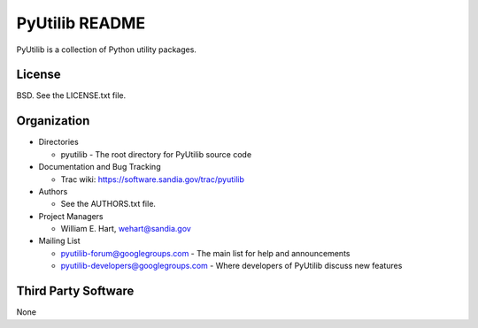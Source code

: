 ===============
PyUtilib README
===============

PyUtilib is a collection of Python utility packages.


-------
License
-------

BSD.  See the LICENSE.txt file.


------------
Organization
------------

+ Directories

  * pyutilib - The root directory for PyUtilib source code

+ Documentation and Bug Tracking

  * Trac wiki: https://software.sandia.gov/trac/pyutilib

+ Authors

  * See the AUTHORS.txt file.

+ Project Managers

  * William E. Hart, wehart@sandia.gov

+ Mailing List

  * pyutilib-forum@googlegroups.com
    - The main list for help and announcements
  * pyutilib-developers@googlegroups.com
    - Where developers of PyUtilib discuss new features

--------------------
Third Party Software
--------------------

None




